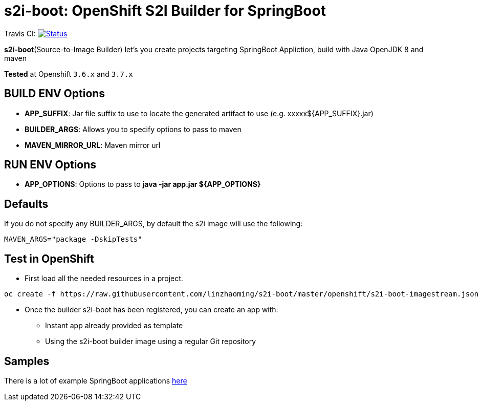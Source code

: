= s2i-boot: OpenShift S2I Builder for SpringBoot

Travis CI: image:https://travis-ci.org/linzhaoming/s2i-boot.svg?branch=master[Status, link=https://travis-ci.org/linzhaoming/s2i-boot]

**s2i-boot**(Source-to-Image Builder) let's you create projects targeting SpringBoot Appliction, build with  Java OpenJDK 8 and maven

**Tested** at Openshift `3.6.x` and `3.7.x`


== BUILD ENV Options

* *APP_SUFFIX*: Jar file suffix to use to locate the generated artifact to use (e.g. xxxxx${APP_SUFFIX}.jar)
* *BUILDER_ARGS*: Allows you to specify options to pass to maven
* *MAVEN_MIRROR_URL*: Maven mirror url

== RUN ENV Options

* *APP_OPTIONS*: Options to pass to *java -jar app.jar ${APP_OPTIONS}*


== Defaults
If you do not specify any BUILDER_ARGS, by default the s2i image will use the following:

----
MAVEN_ARGS="package -DskipTests"
----

== Test in OpenShift

* First load all the needed resources in a project.

----
oc create -f https://raw.githubusercontent.com/linzhaoming/s2i-boot/master/openshift/s2i-boot-imagestream.json
----

* Once the builder s2i-boot has been registered, you can create an app with:

** Instant app already provided as template
** Using the s2i-boot builder image using a regular Git repository

== Samples
There is a lot of example SpringBoot applications https://github.com/spring-projects/spring-boot/tree/master/spring-boot-samples[here]
